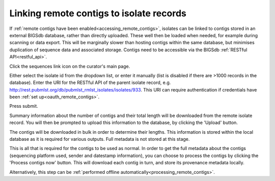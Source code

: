 .. _link_contigs:

.. index::
   single: linking remote contigs

*****************************************
Linking remote contigs to isolate records
*****************************************
If :ref:`remote contigs have been enabled<accessing_remote_contigs>`, isolates
can be linked to contigs stored in an external BIGSdb database, rather than
directly uploaded. These well then be loaded when needed, for example during 
scanning or data export. This will be marginally slower than hosting contigs 
within the same database, but minimises duplication of sequence data and 
associated storage. Contigs need to be accessible via the BIGSdb 
:ref:`RESTful API<restful_api>`.

Click the sequences link icon on the curator's main page.

.. image:: /images/curation/link_contigs.png

Either select the isolate id from the dropdown list, or enter it manually 
(list is disabled if there are >1000 records in the database). Enter the URI
for the RESTful API of the parent isolate record, e.g. 
http://rest.pubmlst.org/db/pubmlst_rmlst_isolates/isolates/933. This URI can
require authentication if credentials have been 
:ref:`set up<oauth_remote_contigs>`.

Press submit.

.. image:: /images/curation/link_contigs2.png

Summary information about the number of contigs and their total length will
be downloaded from the remote isolate record. You will then be prompted to
upload this information to the database, by clicking the 'Upload' button.

.. image:: /images/curation/link_contigs3.png

The contigs will be downloaded in bulk in order to determine their lengths. 
This information is stored within the local database as it is required for 
various outputs. Full metadata is not stored at this stage.

.. image:: /images/curation/link_contigs4.png

This is all that is required for the contigs to be used as normal. In order
to get the full metadata about the contigs (sequencing platform used, sender
and datestamp information), you can choose to process the contigs by clicking
the 'Process contigs now' button. This will download each contig in turn, and
store its provenance metadata locally. 

.. image:: /images/curation/link_contigs5.png

Alternatively, this step can be 
:ref:`performed offline automatically<processing_remote_contigs>`. 
